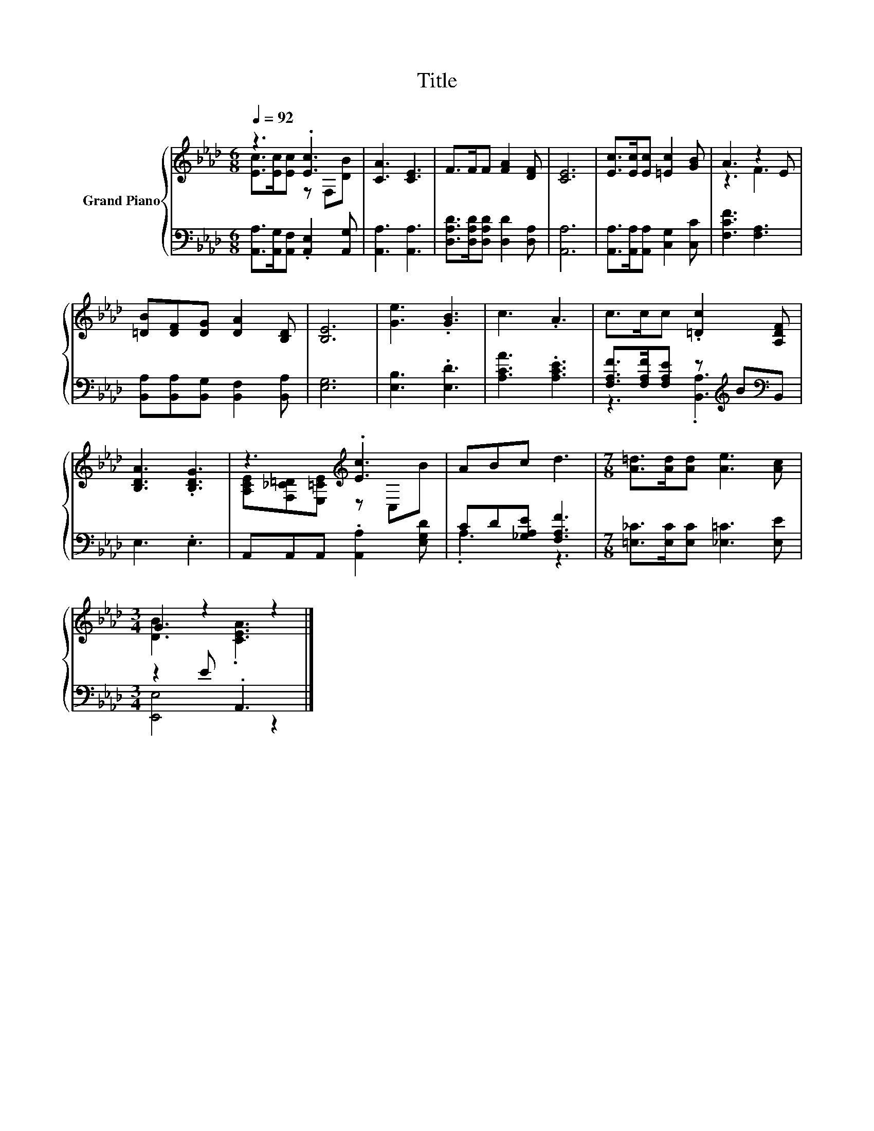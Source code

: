 X:1
T:Title
%%score { ( 1 2 ) | ( 3 4 ) }
L:1/8
Q:1/4=92
M:6/8
K:Ab
V:1 treble nm="Grand Piano"
V:2 treble 
V:3 bass 
V:4 bass 
V:1
 z3 .[Ec]3 | [CA]3 [CE]3 | F>FF [FA]2 [DF] | [CE]6 | [Ec]>[Ec][Ec] [=Ec]2 [GB] | A3 z2 E | %6
 [=DB][DF][DG] [DA]2 [B,D] | [B,E]6 | [Ge]3 .[GB]3 | c3 .A3 | c>cc .[=Dc]2 [A,DF] | %11
 [B,DA]3 .[B,DG]3 | z3[K:treble] .[Ec]3 | ABc d3 |[M:7/8] [A=d]>[Ad][Ad] [Ae]3 [Ac] | %15
[M:3/4] G2 z2 z2 |] %16
V:2
 [Ec]>[Ec][Ec] z F,[DB] | x6 | x6 | x6 | x6 | z3 F3 | x6 | x6 | x6 | x6 | x6 | x6 | %12
 [A,CE][F,_C=D][E,=CE][K:treble] z C,B | x6 |[M:7/8] x7 |[M:3/4] [DB]3 .[CEA]3 |] %16
V:3
 [A,,A,]>[A,,G,][A,,F,] .[A,,E,]2 [A,,G,] | [A,,A,]3 [A,,A,]3 | %2
 [D,A,D]>[D,A,D][D,A,D] [D,D]2 [D,A,] | [A,,A,]6 | [A,,A,]>[A,,A,][A,,A,] [C,G,]2 [C,C] | %5
 [F,CF]3 [F,A,]3 | [B,,A,][B,,A,][B,,G,] [B,,F,]2 [B,,A,] | [E,G,]6 | [E,B,]3 .[E,D]3 | %9
 [A,CA]3 .[A,CE]3 | [F,A,F]>[F,A,F][F,A,E] z[K:treble] B[K:bass]B,, | E,3 .E,3 | %12
 A,,A,,A,, .[A,,A,]2 [E,G,D] | CD[_G,A,E] [F,A,F]3 |[M:7/8] [=E,_C]>[E,C][E,C] [_E,=C]3 [E,E] | %15
[M:3/4] z2 E .A,,3 |] %16
V:4
 x6 | x6 | x6 | x6 | x6 | x6 | x6 | x6 | x6 | x6 | z3 .[B,,A,]3[K:treble][K:bass] | x6 | x6 | %13
 .A,3 z3 |[M:7/8] x7 |[M:3/4] [E,,E,]4 z2 |] %16

